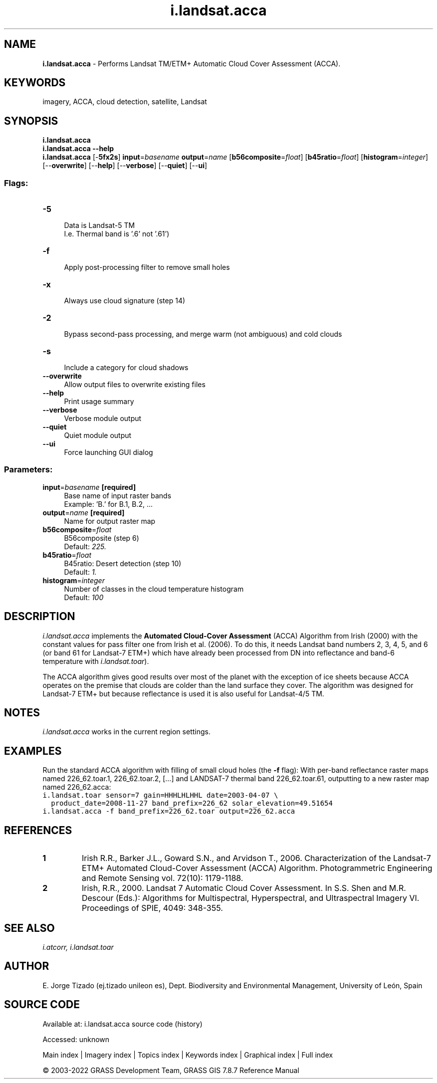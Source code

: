 .TH i.landsat.acca 1 "" "GRASS 7.8.7" "GRASS GIS User's Manual"
.SH NAME
\fI\fBi.landsat.acca\fR\fR  \- Performs Landsat TM/ETM+ Automatic Cloud Cover Assessment (ACCA).
.SH KEYWORDS
imagery, ACCA, cloud detection, satellite, Landsat
.SH SYNOPSIS
\fBi.landsat.acca\fR
.br
\fBi.landsat.acca \-\-help\fR
.br
\fBi.landsat.acca\fR [\-\fB5fx2s\fR] \fBinput\fR=\fIbasename\fR \fBoutput\fR=\fIname\fR  [\fBb56composite\fR=\fIfloat\fR]   [\fBb45ratio\fR=\fIfloat\fR]   [\fBhistogram\fR=\fIinteger\fR]   [\-\-\fBoverwrite\fR]  [\-\-\fBhelp\fR]  [\-\-\fBverbose\fR]  [\-\-\fBquiet\fR]  [\-\-\fBui\fR]
.SS Flags:
.IP "\fB\-5\fR" 4m
.br
Data is Landsat\-5 TM
.br
I.e. Thermal band is \(cq.6\(cq not \(cq.61\(cq)
.IP "\fB\-f\fR" 4m
.br
Apply post\-processing filter to remove small holes
.IP "\fB\-x\fR" 4m
.br
Always use cloud signature (step 14)
.IP "\fB\-2\fR" 4m
.br
Bypass second\-pass processing, and merge warm (not ambiguous) and cold clouds
.IP "\fB\-s\fR" 4m
.br
Include a category for cloud shadows
.IP "\fB\-\-overwrite\fR" 4m
.br
Allow output files to overwrite existing files
.IP "\fB\-\-help\fR" 4m
.br
Print usage summary
.IP "\fB\-\-verbose\fR" 4m
.br
Verbose module output
.IP "\fB\-\-quiet\fR" 4m
.br
Quiet module output
.IP "\fB\-\-ui\fR" 4m
.br
Force launching GUI dialog
.SS Parameters:
.IP "\fBinput\fR=\fIbasename\fR \fB[required]\fR" 4m
.br
Base name of input raster bands
.br
Example: \(cqB.\(cq for B.1, B.2, ...
.IP "\fBoutput\fR=\fIname\fR \fB[required]\fR" 4m
.br
Name for output raster map
.IP "\fBb56composite\fR=\fIfloat\fR" 4m
.br
B56composite (step 6)
.br
Default: \fI225.\fR
.IP "\fBb45ratio\fR=\fIfloat\fR" 4m
.br
B45ratio: Desert detection (step 10)
.br
Default: \fI1.\fR
.IP "\fBhistogram\fR=\fIinteger\fR" 4m
.br
Number of classes in the cloud temperature histogram
.br
Default: \fI100\fR
.SH DESCRIPTION
\fIi.landsat.acca\fR implements the \fBAutomated Cloud\-Cover
Assessment\fR (ACCA) Algorithm from Irish (2000) with the constant
values for pass filter one from Irish et al. (2006). To do this, it
needs Landsat band numbers 2, 3, 4, 5, and 6 (or band 61 for Landsat\-7
ETM+) which have already been processed from DN into reflectance and
band\-6 temperature
with \fIi.landsat.toar\fR).
.PP
The ACCA algorithm gives good results over most of the planet with the
exception of ice sheets because ACCA operates on the premise that
clouds are colder than the land surface they cover. The algorithm was
designed for Landsat\-7 ETM+ but because reflectance is used it is also
useful for Landsat\-4/5 TM.
.SH NOTES
\fIi.landsat.acca\fR works in the current region settings.
.SH EXAMPLES
Run the standard ACCA algorithm with filling of small cloud holes
(the \fB\-f\fR flag): With per\-band reflectance raster maps
named 226_62.toar.1, 226_62.toar.2,  [...] and LANDSAT\-7
thermal band 226_62.toar.61, outputting to a new raster map
named 226_62.acca:
.br
.nf
\fC
i.landsat.toar sensor=7 gain=HHHLHLHHL date=2003\-04\-07 \(rs
  product_date=2008\-11\-27 band_prefix=226_62 solar_elevation=49.51654
i.landsat.acca \-f band_prefix=226_62.toar output=226_62.acca
\fR
.fi
.SH REFERENCES
.IP
.IP \fB1\fR
Irish R.R., Barker J.L., Goward S.N., and Arvidson T., 2006.
Characterization of the Landsat\-7 ETM+ Automated Cloud\-Cover
Assessment (ACCA) Algorithm. Photogrammetric Engineering and Remote
Sensing vol. 72(10): 1179\-1188.
.IP \fB2\fR
Irish, R.R., 2000. Landsat 7 Automatic Cloud Cover Assessment. In
S.S. Shen and M.R. Descour (Eds.): Algorithms for Multispectral,
Hyperspectral, and Ultraspectral Imagery VI. Proceedings of SPIE,
4049: 348\-355.
.PP
.SH SEE ALSO
\fI
i.atcorr,
i.landsat.toar
\fR
.SH AUTHOR
E. Jorge Tizado  (ej.tizado unileon es), Dept. Biodiversity and Environmental Management, University of León, Spain
.SH SOURCE CODE
.PP
Available at:
i.landsat.acca source code
(history)
.PP
Accessed: unknown
.PP
Main index |
Imagery index |
Topics index |
Keywords index |
Graphical index |
Full index
.PP
© 2003\-2022
GRASS Development Team,
GRASS GIS 7.8.7 Reference Manual

